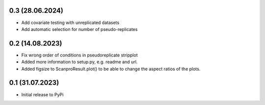 0.3 (28.06.2024)
-------------------
- Add covariate testing with unreplicated datasets
- Add automatic selection for number of pseudo-replicates


0.2 (14.08.2023)
-------------------
- Fix wrong order of conditions in pseudoreplicate stripplot
- Added more information to setup.py, e.g. readme and url.
- Added figsize to ScanproResult.plot() to be able to change the aspect ratios of the plots.


0.1 (31.07.2023)
--------------------
- Initial release to PyPi
